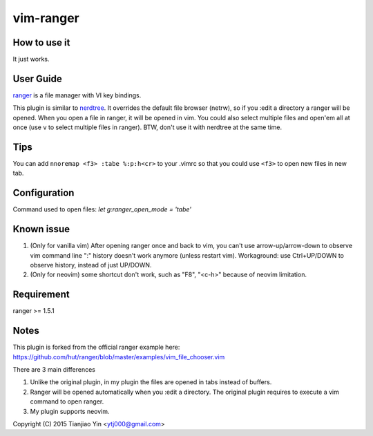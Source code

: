 vim-ranger
==========

How to use it
---------------

It just works.

User Guide
----------

`ranger <http://ranger.nongnu.org/>`_ is a file manager with VI key bindings.

This plugin is similar to `nerdtree <https://github.com/scrooloose/nerdtree>`_. 
It overrides the default file browser (netrw), so if you :edit a directory a ranger will be opened. 
When you open a file in ranger, it will be opened in vim.
You could also select multiple files and open'em all at once (use ``v`` to select multiple files in ranger).
BTW, don't use it with nerdtree at the same time. 

Tips
-----

You can add ``nnoremap <f3> :tabe %:p:h<cr>`` to your .vimrc so that you could use ``<f3>`` to open new files in new tab.

Configuration
-------------
Command used to open files: `let g:ranger_open_mode = 'tabe'`

Known issue
-----------

1. (Only for vanilla vim) After opening ranger once and back to vim, you can't use arrow-up/arrow-down to observe vim command line ":" history doesn't work anymore (unless restart vim).
   Workaground: use Ctrl+UP/DOWN to observe history, instead of just UP/DOWN.
2. (Only for neovim) some shortcut don't work, such as "F8", "<c-h>" because of neovim limitation.

Requirement
------------

ranger >= 1.5.1

Notes
-----

This plugin is forked from the official ranger example here:
https://github.com/hut/ranger/blob/master/examples/vim_file_chooser.vim

There are 3 main differences

1. Unlike the original plugin, in my plugin the files are opened in tabs instead of buffers.
2. Ranger will be opened automatically when you :edit a directory. The original plugin requires to execute a vim command to open ranger.
3. My plugin supports neovim.

Copyright (C) 2015 Tianjiao Yin <ytj000@gmail.com>
